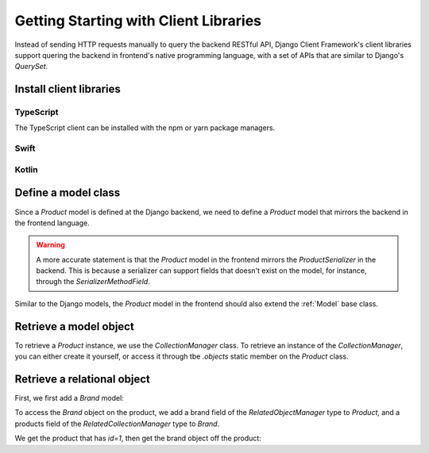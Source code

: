 Getting Starting with Client Libraries
======================================

.. seealso::

    This tutorial follows the previous tutorial "`Getting Started with the
    Backend`_". In this section, we assume the `Product` and `Brand` models are
    correctly set up.

Instead of sending HTTP requests manually to query the backend RESTful API,
Django Client Framework's client libraries support quering the backend in
frontend's native programming language, with a set of APIs that are similar to
Django's `QuerySet`.


Install client libraries
------------------------

TypeScript
~~~~~~~~~~

The TypeScript client can be installed with the npm or yarn package
managers.

.. tabs::

    .. code-tab:: bash NPM

        npm install django-client-framework

    .. code-tab:: bash Yarn

        yarn add django-client-framework


Swift
~~~~~


Kotlin
~~~~~~

Define a model class
--------------------

Since a `Product` model is defined at the Django backend, we need to define a
`Product` model that mirrors the backend in the frontend language.

.. warning::

    A more accurate statement is that the `Product` model in the frontend
    mirrors the `ProductSerializer` in the backend. This is because a serializer
    can support fields that doesn't exist on the model, for instance, through
    the `SerializerMethodField`.

Similar to the Django models, the `Product` model in the frontend should also
extend the :ref:`Model` base class.

.. tabs::

    .. code-tab:: ts

        import { Model, CollectionManager } from "django-client-framework"

        class Product extends Model {
            static readonly objects = new CollectionManager(Product)
            id: number = 0
            barcode: string = ""
            brand_id?: number
        }




Retrieve a model object
-----------------------

To retrieve a `Product` instance, we use the `CollectionManager` class. To
retrieve an instance of the `CollectionManager`, you can either create it
yourself, or access it through tbe `.objects` static member on the `Product`
class.

.. tabs::

    .. code-tab:: ts

        import { Ajax } from "django-client-framework"

        Ajax.url_prefix = "http://localhost:8000"

        let page = await Product.objects.page({})
        console.log(page)

        /*
            PageResult {
                page: 1,
                limit: 50,
                total: 1,
                previous: null,
                next: null,
                objects: [ Product { id: 1, barcode: 'xxyy', brand_id: 1 } ]
            }
        */


.. seealso::

    Besides retrieving object, the client libraries also support methods that
    modify and delete objects. See the full set of APIs here. [todo]


Retrieve a relational object
----------------------------

First, we first add a `Brand` model:

.. tabs::

    .. code-tab:: ts

        import { Model, CollectionManager } from "django-client-framework"

        class Product extends Model {
            static readonly objects = new CollectionManager(Product)
            id: number = 0
            barcode: string = ""
            brand_id?: number
        }

        class Brand extends Model {
            static readonly objects = new CollectionManager(Brand)
            id: number = 0
            name: string = ""
        }


To access the `Brand` object on the product, we add a brand field of the
`RelatedObjectManager` type to `Product`, and a products field of the
`RelatedCollectionManager` type to `Brand`.

.. tabs::

    .. code-tab:: ts

        import { Model, CollectionManager, RelatedObjectManager } from "django-client-framework"

        class Product extends Model {
            static readonly objects = new CollectionManager(Product)
            get brand() { return new RelatedObjectManager(Brand, this, "brand") }
            id: number = 0
            barcode: string = ""
            brand_id?: number
        }

        class Brand extends Model {
            static readonly objects = new CollectionManager(Brand)
            get products() { return new RelatedCollectionManager(Product, this, "products") }
            id: number = 0
            name: string = ""
        }

We get the product that has `id=1`, then get the brand object off the product:

.. tabs::

    .. code-tab:: ts

        import { Ajax } from "django-client-framework"
        import { Product } from "./models"

        Ajax.url_prefix = "http://localhost:8000"

        let product = await Product.objects.get({ id: 1 })

        console.log(product)
        // Product { id: 1, barcode: 'xxyy', brand_id: 1 }

        let nike = product.brand.get()
        console.log(nike)
        // Brand { id: 1, name: 'nike' }
